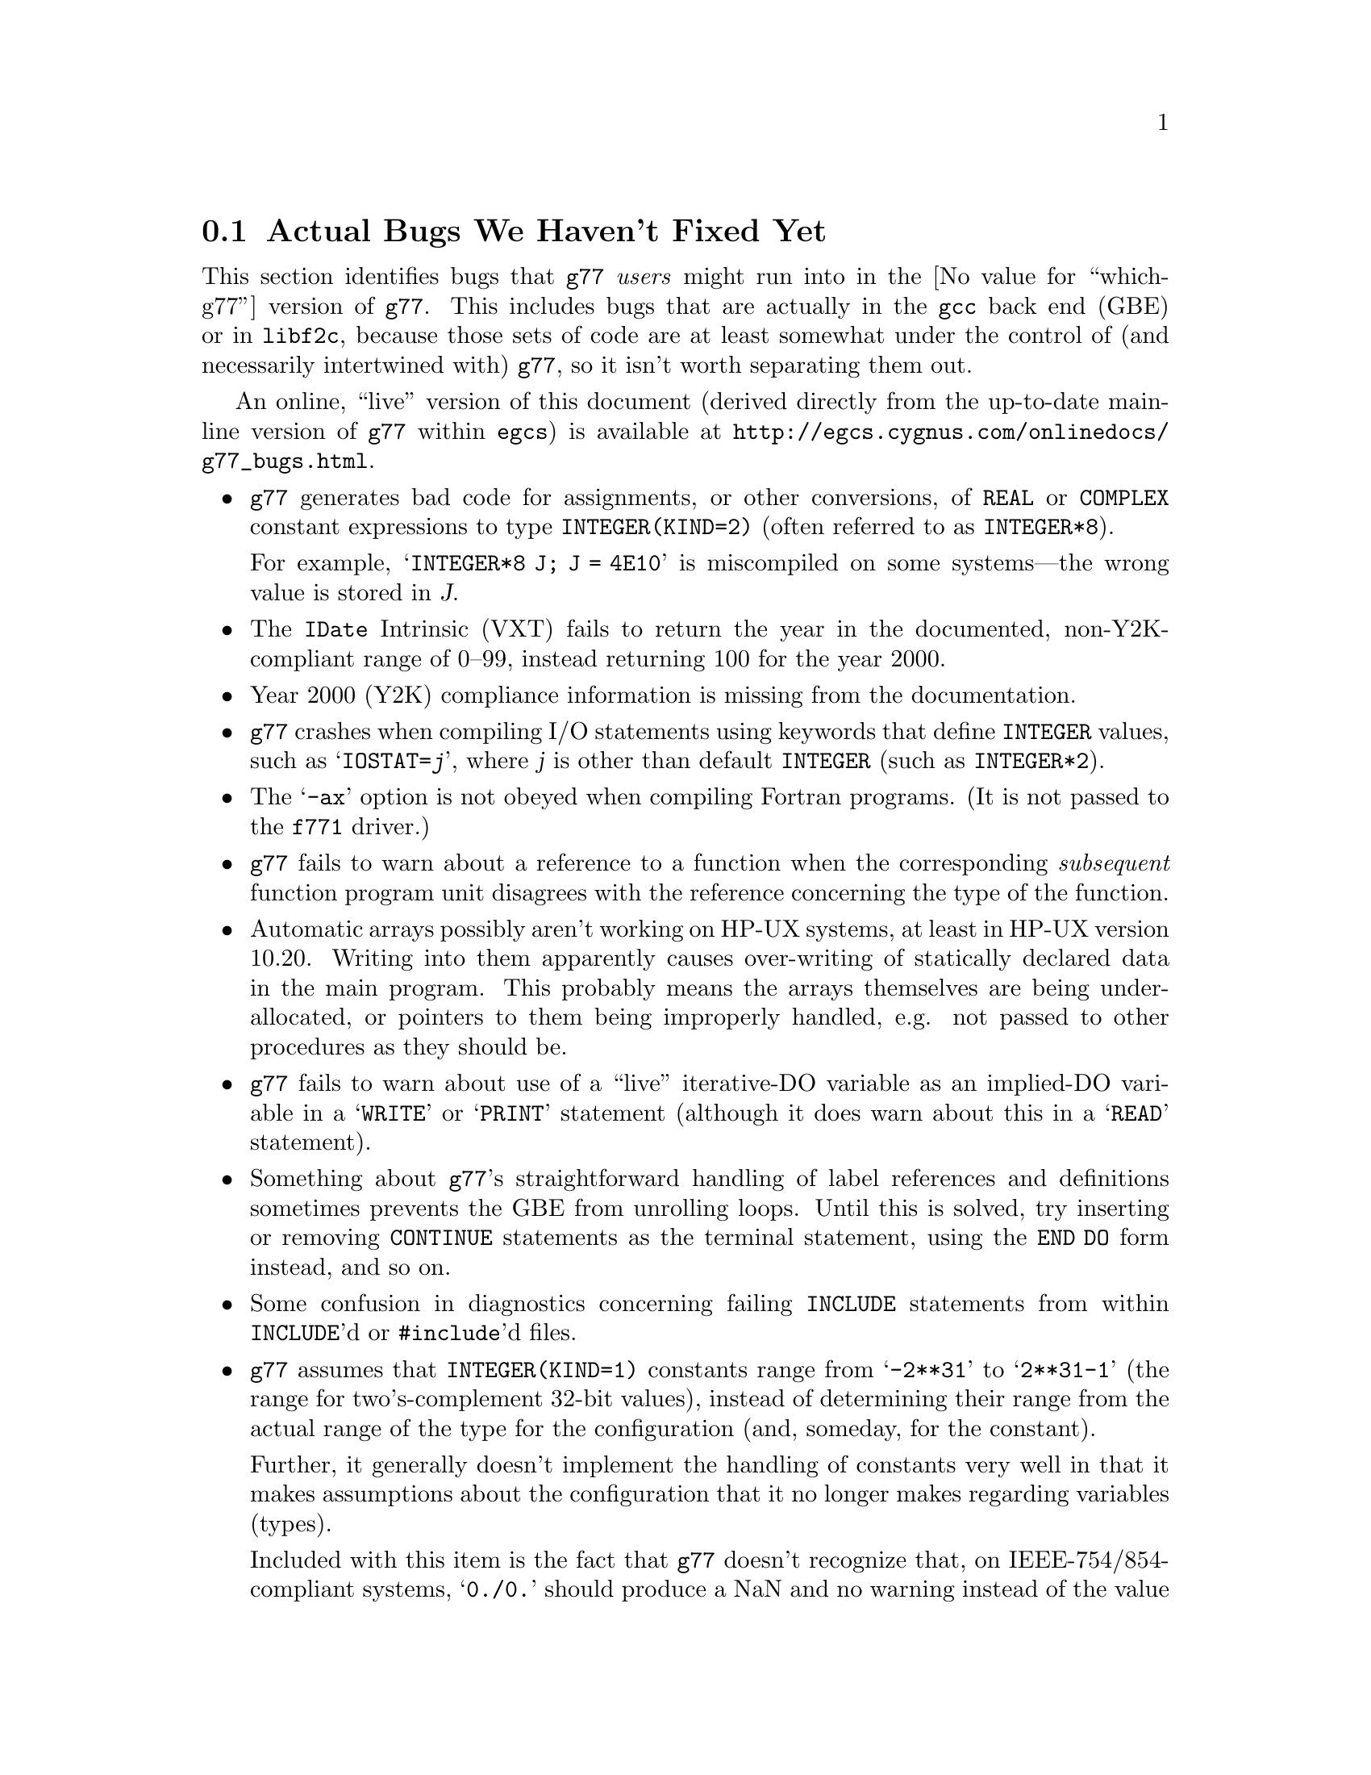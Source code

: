 @c Copyright (C) 1995-1998 Free Software Foundation, Inc.
@c This is part of the G77 manual.
@c For copying conditions, see the file g77.texi.

@c The text of this file appears in the file BUGS
@c in the G77 distribution, as well as in the G77 manual.

@c 1999-03-13

@ifset BUGSONLY
@set which-g77 @code{egcs}-1.1.2
@end ifset

@ifclear BUGSONLY
@node Actual Bugs
@section Actual Bugs We Haven't Fixed Yet
@end ifclear

This section identifies bugs that @code{g77} @emph{users}
might run into in the @value{which-g77} version
of @code{g77}.
This includes bugs that are actually in the @code{gcc}
back end (GBE) or in @code{libf2c}, because those
sets of code are at least somewhat under the control
of (and necessarily intertwined with) @code{g77},
so it isn't worth separating them out.

@ifset last-up-date
For information on bugs in @emph{other} versions of @code{g77},
@ref{News,,News About GNU Fortran}.
@end ifset

@ifset BUGSONLY
For information on bugs in @emph{other} versions of @code{g77},
see @file{egcs/gcc/f/NEWS}.
@end ifset

An online, ``live'' version of this document
(derived directly from the up-to-date mainline version
of @code{g77} within @code{egcs})
is available at
@uref{http://egcs.cygnus.com/onlinedocs/g77_bugs.html}.

@ifset last-up-date
For information on bugs that might afflict people who
configure, port, build, and install @code{g77},
@ref{Problems Installing}.
@end ifset

@ifset BUGSONLY
For information on bugs that might afflict people who
configure, port, build, and install @code{g77},
see ``Problems Installing'' in @file{egcs/gcc/f/INSTALL}.
@end ifset

@itemize @bullet
@item
@code{g77} generates bad code for assignments,
or other conversions,
of @code{REAL} or @code{COMPLEX} constant expressions
to type @code{INTEGER(KIND=2)}
(often referred to as @code{INTEGER*8}).

For example, @samp{INTEGER*8 J; J = 4E10} is miscompiled
on some systems---the wrong value is stored in @var{J}.

@item
The @code{IDate} Intrinsic (VXT)
fails to return the year in the documented, non-Y2K-compliant range
of 0--99,
instead returning 100 for the year 2000.

@c Fixed in @code{egcs} 1.2.

@item
Year 2000 (Y2K) compliance information
is missing from the documentation.

@c Fixed in @code{egcs} 1.2.

@item
@code{g77} crashes when compiling
I/O statements using keywords that define @code{INTEGER} values,
such as @samp{IOSTAT=@var{j}},
where @var{j} is other than default @code{INTEGER}
(such as @code{INTEGER*2}).

@c Fixed in @code{egcs} 1.2.

@item
The @samp{-ax} option is not obeyed when compiling Fortran programs.
(It is not passed to the @file{f771} driver.)

@c Fixed in @code{egcs} 1.2.

@item
@code{g77} fails to warn about a reference to a function
when the corresponding @emph{subsequent} function program unit
disagrees with the reference concerning the type of the function.

@c Fixed in @code{egcs} 1.2.

@item
@c Tim Prince discovered this.
Automatic arrays possibly aren't working on HP-UX systems,
at least in HP-UX version 10.20.
Writing into them apparently causes over-writing
of statically declared data in the main program.
This probably means the arrays themselves are being under-allocated,
or pointers to them being improperly handled,
e.g. not passed to other procedures as they should be.

@item
@code{g77} fails to warn about
use of a ``live'' iterative-DO variable
as an implied-DO variable
in a @samp{WRITE} or @samp{PRINT} statement
(although it does warn about this in a @samp{READ} statement).

@item
Something about @code{g77}'s straightforward handling of
label references and definitions sometimes prevents the GBE
from unrolling loops.
Until this is solved, try inserting or removing @code{CONTINUE}
statements as the terminal statement, using the @code{END DO}
form instead, and so on.

@item
Some confusion in diagnostics concerning failing @code{INCLUDE}
statements from within @code{INCLUDE}'d or @code{#include}'d files.

@cindex integer constants
@cindex constants, integer
@item
@code{g77} assumes that @code{INTEGER(KIND=1)} constants range
from @samp{-2**31} to @samp{2**31-1} (the range for
two's-complement 32-bit values),
instead of determining their range from the actual range of the
type for the configuration (and, someday, for the constant).

Further, it generally doesn't implement the handling
of constants very well in that it makes assumptions about the
configuration that it no longer makes regarding variables (types).

Included with this item is the fact that @code{g77} doesn't recognize
that, on IEEE-754/854-compliant systems, @samp{0./0.} should produce a NaN
and no warning instead of the value @samp{0.} and a warning.
This is to be fixed in version 0.6, when @code{g77} will use the
@code{gcc} back end's constant-handling mechanisms to replace its own.

@cindex compiler speed
@cindex speed, of compiler
@cindex compiler memory usage
@cindex memory usage, of compiler
@cindex large aggregate areas
@cindex initialization
@cindex DATA statement
@cindex statements, DATA
@item
@code{g77} uses way too much memory and CPU time to process large aggregate
areas having any initialized elements.

For example, @samp{REAL A(1000000)} followed by @samp{DATA A(1)/1/}
takes up way too much time and space, including
the size of the generated assembler file.
This is to be mitigated somewhat in version 0.6.

Version 0.5.18 improves cases like this---specifically,
cases of @emph{sparse} initialization that leave large, contiguous
areas uninitialized---significantly.
However, even with the improvements, these cases still
require too much memory and CPU time.

(Version 0.5.18 also improves cases where the initial values are
zero to a much greater degree, so if the above example
ends with @samp{DATA A(1)/0/}, the compile-time performance
will be about as good as it will ever get, aside from unrelated
improvements to the compiler.)

Note that @code{g77} does display a warning message to
notify the user before the compiler appears to hang.
@ifset last-up-date
@xref{Large Initialization,,Initialization of Large Aggregate Areas},
for information on how to change the point at which
@code{g77} decides to issue this warning.
@end ifset

@cindex debugging
@cindex common blocks
@cindex equivalence areas
@cindex local equivalence areas
@item
@code{g77} doesn't emit variable and array members of common blocks for use
with a debugger (the @samp{-g} command-line option).
The code is present to do this, but doesn't work with at least
one debug format---perhaps it works with others.
And it turns out there's a similar bug for
local equivalence areas, so that has been disabled as well.

As of Version 0.5.19, a temporary kludge solution is provided whereby
some rudimentary information on a member is written as a string that
is the member's value as a character string.

@ifset last-up-date
@xref{Code Gen Options,,Options for Code Generation Conventions},
for information on the @samp{-fdebug-kludge} option.
@end ifset

@cindex code, displaying main source
@cindex displaying main source code
@cindex debugging main source code
@cindex printing main source
@item
When debugging, after starting up the debugger but before being able
to see the source code for the main program unit, the user must currently
set a breakpoint at @samp{MAIN__} (or @samp{MAIN___} or @samp{MAIN_} if
@samp{MAIN__} doesn't exist)
and run the program until it hits the breakpoint.
At that point, the
main program unit is activated and about to execute its first
executable statement, but that's the state in which the debugger should
start up, as is the case for languages like C.

@cindex debugger
@item
Debugging @code{g77}-compiled code using debuggers other than
@code{gdb} is likely not to work.

Getting @code{g77} and @code{gdb} to work together is a known
problem---getting @code{g77} to work properly with other
debuggers, for which source code often is unavailable to @code{g77}
developers, seems like a much larger, unknown problem,
and is a lower priority than making @code{g77} and @code{gdb}
work together properly.

On the other hand, information about problems other debuggers
have with @code{g77} output might make it easier to properly
fix @code{g77}, and perhaps even improve @code{gdb}, so it
is definitely welcome.
Such information might even lead to all relevant products
working together properly sooner.

@cindex Alpha, support
@cindex support, Alpha
@item
@code{g77} doesn't work perfectly on 64-bit configurations
such as the Digital Semiconductor (``DEC'') Alpha.

This problem is largely resolved as of version 0.5.23.
Version 0.6 should solve most or all remaining problems
(such as cross-compiling involving 64-bit machines).

@cindex COMPLEX support
@cindex support, COMPLEX
@item
Maintainers of gcc report that the back end definitely has ``broken''
support for @code{COMPLEX} types.
Based on their input, it seems many of
the problems affect only the more-general facilities for gcc's
@code{__complex__} type, such as @code{__complex__ int}
(where the real and imaginary parts are integers) that GNU
Fortran does not use.

Version 0.5.20 of @code{g77} works around this
problem by not using the back end's support for @code{COMPLEX}.
The new option @samp{-fno-emulate-complex} avoids the work-around,
reverting to using the same ``broken'' mechanism as that used
by versions of @code{g77} prior to 0.5.20.

@cindex padding
@cindex structures
@cindex common blocks
@cindex equivalence areas
@item
@code{g77} currently inserts needless padding for things like
@samp{COMMON A,IPAD} where @samp{A} is @code{CHARACTER*1} and @samp{IPAD}
is @code{INTEGER(KIND=1)} on machines like x86,
because the back end insists that @samp{IPAD}
be aligned to a 4-byte boundary,
but the processor has no such requirement
(though it is usually good for performance).

The @code{gcc} back end needs to provide a wider array
of specifications of alignment requirements and preferences for targets,
and front ends like @code{g77} should take advantage of this
when it becomes available.

@cindex alignment
@cindex double-precision performance
@cindex -malign-double
@item
The x86 target's @samp{-malign-double} option
no longer reliably aligns double-precision variables and arrays
when they are placed in the stack frame.

This can significantly reduce the performance of some applications,
even on a run-to-run basis
(that is, performance measurements can vary fairly widely
depending on whether frequently used variables are properly aligned,
and that can change from one program run to the next,
even from one procedure call to the next).

Versions 0.5.22 and earlier of @code{g77}
included a patch to @code{gcc} that enabled this,
but that patch has been deemed an improper (probably buggy) one
for version 2.8 of @code{gcc} and for @code{egcs}.

Note that version 1.1 of @code{egcs}
aligns double-precision variables and arrays
when they are in static storage
even if @samp{-malign-double} is not specified.

There is ongoing investigation into
how to make @samp{-malign-double} work properly,
also into how to make it unnecessary to get
all double-precision variables and arrays aligned
when such alignment would not violate
the relevant specifications for processor
and inter-procedural interfaces.

For a suite of programs to test double-precision alignment,
see @uref{ftp://alpha.gnu.org/gnu/g77/align/}.

@cindex complex performance
@cindex aliasing
@item
The @code{libf2c} routines that perform some run-time
arithmetic on @code{COMPLEX} operands
were modified circa version 0.5.20 of @code{g77}
to work properly even in the presence of aliased operands.

While the @code{g77} and @code{netlib} versions of @code{libf2c}
differ on how this is accomplished,
the main differences are that we believe
the @code{g77} version works properly
even in the presence of @emph{partially} aliased operands.

However, these modifications have reduced performance
on targets such as x86,
due to the extra copies of operands involved.
@end itemize
